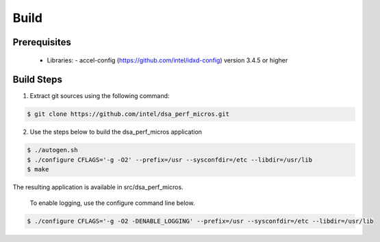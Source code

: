 .. ***************************************************************************
 .. * Copyright 2022 Intel Corporation.
 .. *
 .. * This software and the related documents are Intel copyrighted materials,
 .. * and your use of them is governed by the express license under which they
 .. * were provided to you ("License"). Unless the License provides otherwise,
 .. * you may not use, modify, copy, publish, distribute, disclose or transmit
 .. * this software or the related documents without Intel's prior written
 .. * permission.
 .. *
 .. * This software and the related documents are provided as is, with no
 .. * express or implied warranties, other than those that are expressly
 .. * stated in the License.
 .. *
 .. ***************************************************************************/

Build
#####

Prerequisites
*************
 - Libraries: - accel-config (https://github.com/intel/idxd-config) version 3.4.5 or higher

Build Steps
***********
1. Extract git sources using the following command:

.. code-block:: console

 $ git clone https://github.com/intel/dsa_perf_micros.git

2. Use the steps below to build the dsa_perf_micros application

.. code-block:: console

 $ ./autogen.sh
 $ ./configure CFLAGS='-g -O2' --prefix=/usr --sysconfdir=/etc --libdir=/usr/lib
 $ make

The resulting application is available in src/dsa_perf_micros.

 To enable logging, use the configure command line below.

.. code-block:: console

 $ ./configure CFLAGS='-g -O2 -DENABLE_LOGGING' --prefix=/usr --sysconfdir=/etc --libdir=/usr/lib
